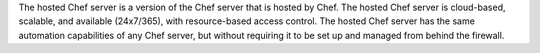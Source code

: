 .. The contents of this file may be included in multiple topics (using the includes directive).
.. The contents of this file should be modified in a way that preserves its ability to appear in multiple topics.

The hosted Chef server is a version of the Chef server that is hosted by Chef. The hosted Chef server is cloud-based, scalable, and available (24x7/365), with resource-based access control. The hosted Chef server has the same automation capabilities of any Chef server, but without requiring it to be set up and managed from behind the firewall.
